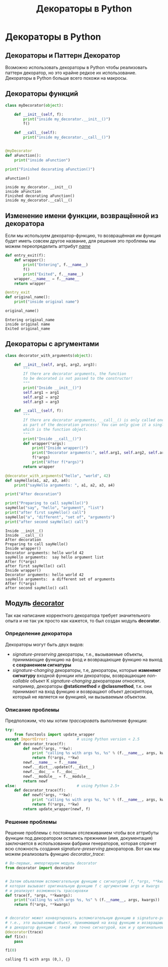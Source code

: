 #+OPTIONS: H:3 num:t toc:t \n:nil @:t ::t |:t ^:{} _:{} -:t f:t *:t <:t todo:t
#+INFOJS_OPT: view:t toc:t ltoc:t mouse:underline buttons:0 path:org-info.js
#+HTML_HEAD: <link rel="stylesheet" type="text/css" href="solarized-dark.css" />
#+KEYWORDS: python
#+HTML_LINK_HOME: https://pimiento.github.io/
#+HTML_LINK_UP: https://pimiento.github.io/
#+TITLE: Декораторы в Python

* Декораторы в Python
** Декораторы и Паттерн Декоратор
   Возможно использовать декораторы в Python чтобы реализовать паттерн декоратор, но это крайне редкое их использование. Декораторы в Python больше всего похожи на макросы.
** Декораторы функций
   #+BEGIN_SRC python :results output :exports both
     class myDecorator(object):

         def __init__(self, f):
             print("inside my_decorator.__init__()")
             f()

         def __call__(self):
             print("inside my_decorator.__call__()")


     @myDecorator
     def aFunction():
         print("inside aFunction")

     print("Finished decorating aFunction()")

     aFunction()
   #+END_SRC

   #+RESULTS:
   : inside my_decorator.__init__()
   : inside aFunction
   : Finished decorating aFunction()
   : inside my_decorator.__call__()
** Изменение имени функции, возвращённой из декоратора
   Если мы используем декоратор-функцию, то возвращённая им функция будет иметь совсем другое название, для решения это проблемы мы можем переопределить аттрибут /__name__/
   #+BEGIN_SRC python :results output :exports both
     def entry_exit(f):
         def wrapper():
             print("Entering", f.__name__)
             f()
             print("Exited", f.__name__)
         wrapper.__name__ = f.__name__
         return wrapper

     @entry_exit
     def original_name():
         print("inside original name")

     original_name()
   #+END_SRC

   #+RESULTS:
   : Entering original_name
   : inside original name
   : Exited original_name
** Декораторы с аргументами
   #+BEGIN_SRC python :results output :exports both
     class decorator_with_arguments(object):

         def __init__(self, arg1, arg2, arg3):
             """
             If there are decorator arguments, the function
             to be decorated is not passed to the constructor!
             """
             print("Inside __init__()")
             self.arg1 = arg1
             self.arg2 = arg2
             self.arg3 = arg3

         def __call__(self, f):
             """
             If there are decorator arguments, __call__() is only called once,
             as part of the decoration process! You can only give it a single argument,
             which is the function object.
             """
             print("Inside __call__()")
             def wrapper(*args):
                 print("Inside wrapper()")
                 print("Decorator arguments:", self.arg1, self.arg2, self.arg3)
                 f(*args)
                 print("After f(*args)")
             return wrapper

     @decorator_with_arguments("hello", "world", 42)
     def sayHello(a1, a2, a3, a4):
         print("sayHello arguments: ", a1, a2, a3, a4)

     print("After decoration")

     print("Preparing to call sayHello()")
     sayHello("say", "hello", "argument", "list")
     print("after first sayHello() call")
     sayHello("a", "different", "set of", "arguments")
     print("after second sayHello() call")
   #+END_SRC

   #+RESULTS:
   #+begin_example
   Inside __init__()
   Inside __call__()
   After decoration
   Preparing to call sayHello()
   Inside wrapper()
   Decorator arguments: hello world 42
   sayHello arguments:  say hello argument list
   After f(*args)
   after first sayHello() call
   Inside wrapper()
   Decorator arguments: hello world 42
   sayHello arguments:  a different set of arguments
   After f(*args)
   after second sayHello() call
#+end_example
** Модуль [[http://www.phyast.pitt.edu/~micheles/python/documentation.html][decorator]]
   Так как написание корректного декоратора требует значительного опыта и не так уж просто как кажется, то был создан модуль *decorator*.
*** Определение декоратора
    Декораторы могут быть двух видов:
    - /signature-preserving/ декораторы, т.е., вызываемые объекты, принимающие функцию на фход и возвращающие функцию на выход *с сохранением сигнатуры*
    - /signature-changing/ декораторы, т.е, декораторы, которые *изменяют сигнатуру* входной функции или декораторы, возвращающие /non-callable/ объект
      К /signature-changing/ декораторам относятся, например, декораторы *@staticmethod* и *@classmethod*, т.к. они принимают на вход функцию и возвращают объект дескриптора, который не является ни функцией, ни вызываемым объектом.
*** Описание проблемы
    Предположим, что мы хотим /трассировать/ выполнение функции:
    #+BEGIN_SRC python :results output :export both :noweb no :tangle no
      try:
          from functools import update_wrapper
      except ImportError:             # using Python version < 2.5
          def decorator_trace(f):
              def newf(*args, **kw):
                  print "calling %s with args %s, %s" % (f.__name__, args, kw)
                  return f(*args, **kw)
              newf.__name__ = f.__name__
              newf.__dict__.update(f.__dict__)
              newf.__doc__ = f.__doc__
              newf.__module__ = f.__module__
              return newf
      else:                           # using Python 2.5+
          def decorator_trace(f):
              def newf(*args, **kw):
                  print "calling %s with args %s, %s" % (f.__name__, args, kw)
                  return f(*args, **kw)
              return update_wrapper(newf, f)
    #+END_SRC
*** Решение проблемы
    Решение проблемы с постояным отслеживанием чтобы все аттрибуты функции под декоратором остались прежними (имя, документация) заключается в использовании фабрики генераторов, которая спрячет всю сложность создания /signature-preserving/ декораторов. Вот как мы можем реализовать функцию /decorator_trace/:
    #+BEGIN_SRC python :results output :exports both
      # Во-первых, импортируем модуль decorator
      from decorator import decorator


      # Затем объявляем вспомогательную функцию с сигнатурой (f, *args, **kwargs),
      # которая вызывает оригинальную функцию f с аргументами args и kwargs
      # и реализует возможность трассировки
      def trace(f, *args, **kwargs):
          print("calling %s with args %s, %s" % (f.__name__, args, kwargs))
          return f(*args, **kwargs)


      # decorator может конвертировать вспомогательную функцию в signature-preserving объект-декоратор
      # т.е., это вызываемый объект, принимающий на вход функцию и возвращающий обёрнутую
      # в декоратор функцию с такой же точно сигнатурой, как и у оригинальной функции.
      @decorator(trace)
      def f1(x):
          pass

      f1(0)
    #+END_SRC

    #+RESULTS:
    : calling f1 with args (0,), {}
